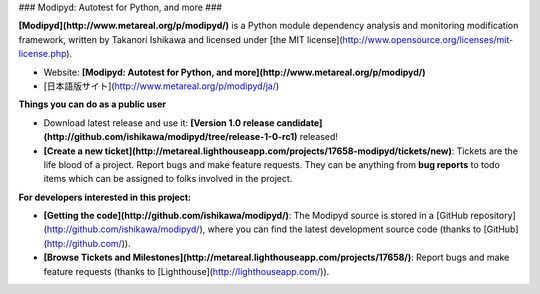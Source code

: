 ### Modipyd: Autotest for Python, and more ###

**[Modipyd](http://www.metareal.org/p/modipyd/)** is a Python module dependency analysis and monitoring modification framework, written by Takanori Ishikawa and licensed under [the MIT license](http://www.opensource.org/licenses/mit-license.php).

* Website: **[Modipyd: Autotest for Python, and more](http://www.metareal.org/p/modipyd/)**
* [日本語版サイト](http://www.metareal.org/p/modipyd/ja/)

**Things you can do as a public user**

* Download latest release and use it: **[Version 1.0 release candidate](http://github.com/ishikawa/modipyd/tree/release-1-0-rc1)** released!
* **[Create a new ticket](http://metareal.lighthouseapp.com/projects/17658-modipyd/tickets/new)**: Tickets are the life blood of a project. Report bugs and make feature requests. They can be anything from **bug reports** to todo items which can be assigned to folks involved in the project.

**For developers interested in this project:**

* **[Getting the code](http://github.com/ishikawa/modipyd/)**: The Modipyd source is stored in a [GitHub repository](http://github.com/ishikawa/modipyd/), where you can find the latest development source code (thanks to [GitHub](http://github.com/)).
* **[Browse Tickets and Milestones](http://metareal.lighthouseapp.com/projects/17658/)**: Report bugs and make feature requests (thanks to [Lighthouse](http://lighthouseapp.com/)).